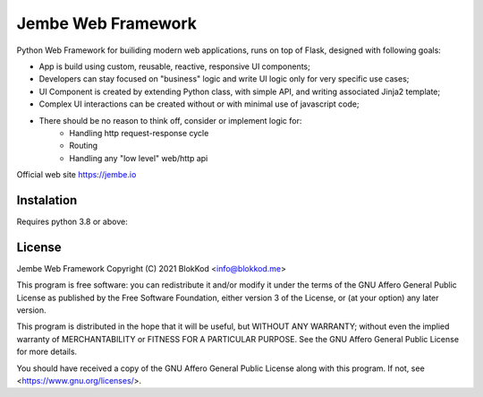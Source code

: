 Jembe Web Framework
===================

Python Web Framework for builiding modern web applications, runs on top of Flask, designed with following goals:

- App is build using custom, reusable, reactive, responsive UI components;
- Developers can stay focused on "business" logic and write UI logic only for very specific use cases;
- UI Component is created by extending Python class, with simple API, and writing associated Jinja2 template; 
- Complex UI interactions can be created without or with minimal use of javascript code;
- There should be no reason to think off, consider or implement logic for:
    - Handling http request-response cycle
    - Routing
    - Handling any "low level" web/http api

Official web site https://jembe.io

Instalation
-----------

Requires python 3.8 or above:

.. code:: bash
    $ mkdir myproject
    $ cd myproject
    $ python -m venv .venv
    $ . .venv/bin/activate 
    $ pip install jembe
    $ jembe startproject
    $ pip install -e .[dev]
    $ flask run


License
-------


Jembe Web Framework 
Copyright (C) 2021 BlokKod <info@blokkod.me>

This program is free software: you can redistribute it and/or modify
it under the terms of the GNU Affero General Public License as published
by the Free Software Foundation, either version 3 of the License, or
(at your option) any later version.

This program is distributed in the hope that it will be useful,
but WITHOUT ANY WARRANTY; without even the implied warranty of
MERCHANTABILITY or FITNESS FOR A PARTICULAR PURPOSE.  See the
GNU Affero General Public License for more details.

You should have received a copy of the GNU Affero General Public License
along with this program.  If not, see <https://www.gnu.org/licenses/>.